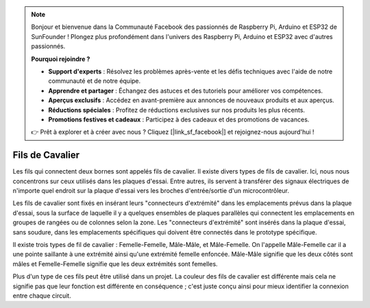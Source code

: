 .. note::

    Bonjour et bienvenue dans la Communauté Facebook des passionnés de Raspberry Pi, Arduino et ESP32 de SunFounder ! Plongez plus profondément dans l'univers des Raspberry Pi, Arduino et ESP32 avec d'autres passionnés.

    **Pourquoi rejoindre ?**

    - **Support d'experts** : Résolvez les problèmes après-vente et les défis techniques avec l'aide de notre communauté et de notre équipe.
    - **Apprendre et partager** : Échangez des astuces et des tutoriels pour améliorer vos compétences.
    - **Aperçus exclusifs** : Accédez en avant-première aux annonces de nouveaux produits et aux aperçus.
    - **Réductions spéciales** : Profitez de réductions exclusives sur nos produits les plus récents.
    - **Promotions festives et cadeaux** : Participez à des cadeaux et des promotions de vacances.

    👉 Prêt à explorer et à créer avec nous ? Cliquez [|link_sf_facebook|] et rejoignez-nous aujourd'hui !

.. _cpn_wires:

Fils de Cavalier
=====================

Les fils qui connectent deux bornes sont appelés fils de cavalier. Il existe
divers types de fils de cavalier. Ici, nous nous concentrons sur ceux utilisés dans
les plaques d'essai. Entre autres, ils servent à transférer des signaux électriques
de n'importe quel endroit sur la plaque d'essai vers les broches d'entrée/sortie d'un
microcontrôleur.

Les fils de cavalier sont fixés en insérant leurs "connecteurs d'extrémité" dans les emplacements
prévus dans la plaque d'essai, sous la surface de laquelle il y a quelques ensembles
de plaques parallèles qui connectent les emplacements en groupes de rangées ou de colonnes
selon la zone. Les "connecteurs d'extrémité" sont insérés dans la plaque d'essai,
sans soudure, dans les emplacements spécifiques qui doivent être
connectés dans le prototype spécifique.

Il existe trois types de fil de cavalier : Femelle-Femelle, Mâle-Mâle,
et Mâle-Femelle. On l'appelle Mâle-Femelle car il
a une pointe saillante à une extrémité ainsi qu'une extrémité femelle enfoncée.
Mâle-Mâle signifie que les deux côtés sont mâles et Femelle-Femelle signifie que
les deux extrémités sont femelles.

.. image:: img/image414.png


Plus d'un type de ces fils peut être utilisé dans un projet. La couleur des
fils de cavalier est différente mais cela ne signifie pas que leur fonction est différente
en conséquence ; c'est juste conçu ainsi pour mieux identifier la connexion
entre chaque circuit.
